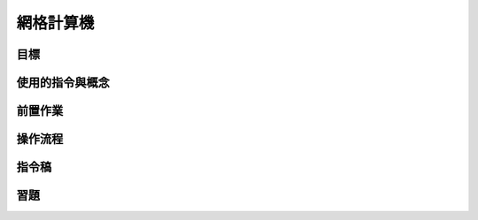 ======================================
網格計算機
======================================


目標
--------------------------------------


使用的指令與概念
--------------------------------------


前置作業
--------------------------------------


操作流程
--------------------------------------


指令稿
--------------------------------------


習題
--------------------------------------

